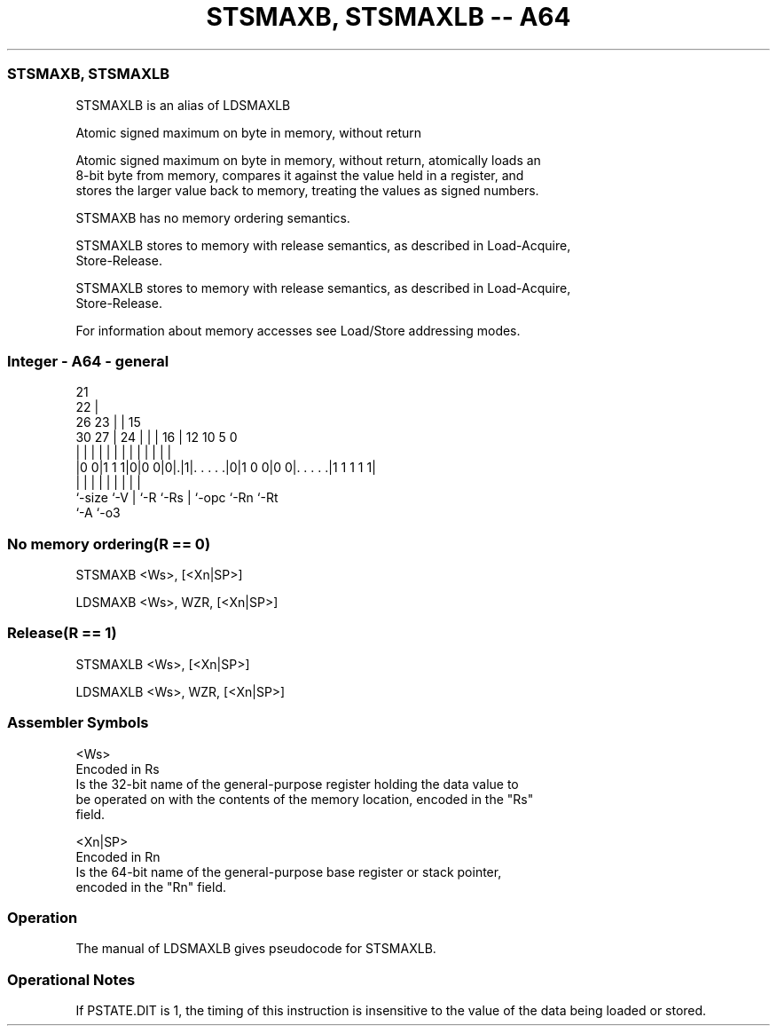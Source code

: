 .nh
.TH "STSMAXB, STSMAXLB -- A64" "7" " "  "alias" "general"
.SS STSMAXB, STSMAXLB
 STSMAXLB is an alias of LDSMAXLB

 Atomic signed maximum on byte in memory, without return

 Atomic signed maximum on byte in memory, without return, atomically loads an
 8-bit byte from memory, compares it against the value held in a register, and
 stores the larger value back to memory, treating the values as signed numbers.

 STSMAXB has no memory ordering semantics.

 STSMAXLB stores to memory with release semantics, as described in Load-Acquire,
 Store-Release.

 STSMAXLB stores to memory with release semantics, as described in Load-Acquire,
 Store-Release.


 For information about memory accesses see Load/Store addressing modes.



.SS Integer - A64 - general
 
                       21                                          
                     22 |                                          
             26    23 | |          15                              
     30    27 |  24 | | |        16 |    12  10         5         0
      |     | |   | | | |         | |     |   |         |         |
  |0 0|1 1 1|0|0 0|0|.|1|. . . . .|0|1 0 0|0 0|. . . . .|1 1 1 1 1|
  |         |     | |   |         | |         |         |
  `-size    `-V   | `-R `-Rs      | `-opc     `-Rn      `-Rt
                  `-A             `-o3
  
  
 
.SS No memory ordering(R == 0)
 
 STSMAXB  <Ws>, [<Xn|SP>]
 
 LDSMAXB <Ws>, WZR, [<Xn|SP>]
.SS Release(R == 1)
 
 STSMAXLB  <Ws>, [<Xn|SP>]
 
 LDSMAXLB <Ws>, WZR, [<Xn|SP>]
 

.SS Assembler Symbols

 <Ws>
  Encoded in Rs
  Is the 32-bit name of the general-purpose register holding the data value to
  be operated on with the contents of the memory location, encoded in the "Rs"
  field.

 <Xn|SP>
  Encoded in Rn
  Is the 64-bit name of the general-purpose base register or stack pointer,
  encoded in the "Rn" field.



.SS Operation

 The manual of LDSMAXLB gives pseudocode for STSMAXLB.

.SS Operational Notes

 
 If PSTATE.DIT is 1, the timing of this instruction is insensitive to the value of the data being loaded or stored.
